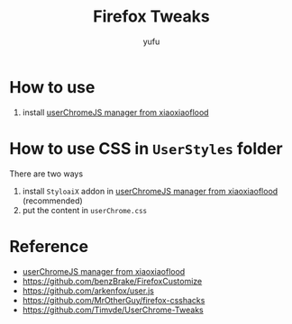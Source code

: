 #+TITLE: Firefox Tweaks
#+AUTHOR: yufu

* How to use
1. install [[https://github.com/xiaoxiaoflood/firefox-scripts][userChromeJS manager from xiaoxiaoflood]]


* How to use CSS in =UserStyles= folder
There are two ways
1. install =StyloaiX= addon in [[https://github.com/xiaoxiaoflood/firefox-scripts][userChromeJS manager from xiaoxiaoflood]] (recommended)
2. put the content in =userChrome.css=


* Reference
- [[https://github.com/xiaoxiaoflood/firefox-scripts][userChromeJS manager from xiaoxiaoflood]]
- https://github.com/benzBrake/FirefoxCustomize
- https://github.com/arkenfox/user.js
- https://github.com/MrOtherGuy/firefox-csshacks
- https://github.com/Timvde/UserChrome-Tweaks
